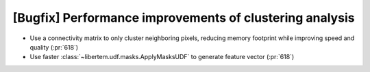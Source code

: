 [Bugfix] Performance improvements of clustering analysis
========================================================

* Use a connectivity matrix to only cluster neighboring pixels,
  reducing memory footprint while improving speed and quality (:pr:`618`)
* Use faster :class:`~libertem.udf.masks.ApplyMasksUDF` to generate feature vector (:pr:`618`)